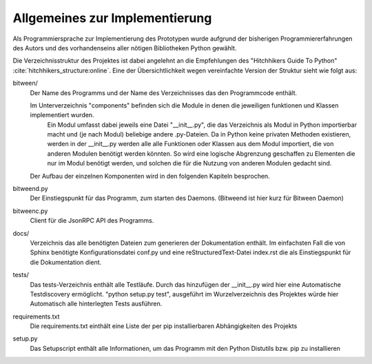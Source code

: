 
Allgemeines zur Implementierung
===============================

Als Programmiersprache zur Implementierung des Prototypen wurde aufgrund der bisherigen Programmiererfahrungen des Autors und des vorhandenseins aller nötigen Bibliotheken Python gewählt.


Die Verzeichnisstruktur des Projektes ist dabei angelehnt an die Empfehlungen des "Hitchhikers Guide To Python" :cite:`hitchhikers_structure:online`.
Eine der Übersichtlichkeit wegen vereinfachte Version der Struktur sieht wie folgt aus:


.. code-block:: none
    :caption: Projektstruktur
    :name: projektstruktur

    bitween/
        components/
        bitweend.py
        bitweenc.py
    docs/
        conf.py
        index.rst
    tests/
    requirements.txt
    setup.py


bitween/
   Der Name des Programms und der Name des Verzeichnisses das den Programmcode enthält.

   Im Unterverzeichnis "components" befinden sich die Module in denen die jeweiligen funktionen und Klassen implementiert wurden.
    Ein Modul umfasst dabei jeweils eine Datei "__init__.py", die das Verzeichnis als Modul in Python importierbar macht und (je nach Modul) beliebige andere .py-Dateien. Da in Python keine privaten Methoden existieren, werden in der __init__.py werden alle alle Funktionen oder Klassen aus dem Modul importiert, die von anderen Modulen benötigt werden könnten. So wird eine logische Abgrenzung geschaffen zu Elementen die nur im Modul benötigt werden, und solchen die für die Nutzung von anderen Modulen gedacht sind.
   Der Aufbau der einzelnen Komponenten wird in den folgenden Kapiteln besprochen.

bitweend.py
   Der Einstiegspunkt für das Programm, zum starten des Daemons. (Bitweend ist hier kurz für Bitween Daemon)

bitweenc.py
   Client für die JsonRPC API des Programms.

docs/
   Verzeichnis das alle benötigten Dateien zum generieren der Dokumentation enthält. Im einfachsten Fall die von Sphinx benötigte Konfigurationsdatei conf.py und eine reStructuredText-Datei index.rst die als Einstiegspunkt für die Dokumentation dient.

tests/
   Das tests-Verzeichnis enthält alle Testläufe.
   Durch das hinzufügen der __init__.py wird hier eine Automatische Testdiscovery ermöglicht. "python setup.py test", ausgeführt im Wurzelverzeichnis des Projektes würde hier Automatisch alle hinterlegten Tests ausführen.

requirements.txt
   Die requirements.txt einthält eine Liste der per pip installierbaren Abhängigkeiten des Projekts

setup.py
   Das Setupscript enthält alle Informationen, um das Programm mit den Python Distutils bzw. pip zu installieren

